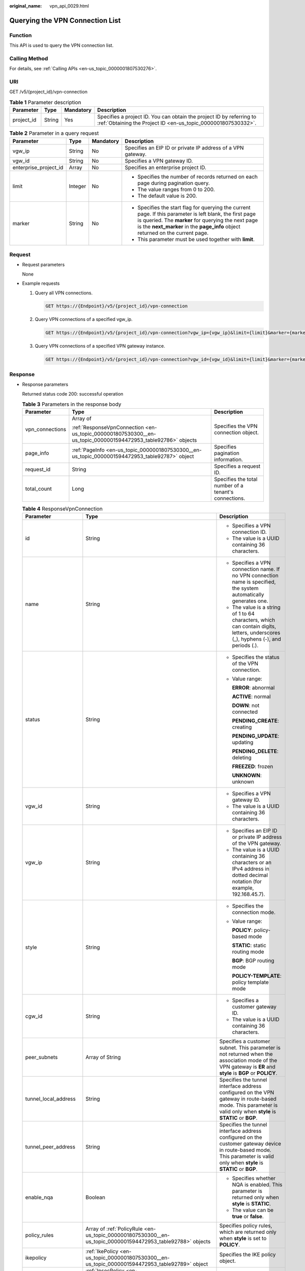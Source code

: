 :original_name: vpn_api_0029.html

.. _vpn_api_0029:

.. _en-us_topic_0000001807530300:

Querying the VPN Connection List
================================

Function
--------

This API is used to query the VPN connection list.

Calling Method
--------------

For details, see :ref:`Calling APIs <en-us_topic_0000001807530276>`.

URI
---

GET /v5/{project_id}/vpn-connection

.. table:: **Table 1** Parameter description

   +------------+--------+-----------+---------------------------------------------------------------------------------------------------------------------------------------+
   | Parameter  | Type   | Mandatory | Description                                                                                                                           |
   +============+========+===========+=======================================================================================================================================+
   | project_id | String | Yes       | Specifies a project ID. You can obtain the project ID by referring to :ref:`Obtaining the Project ID <en-us_topic_0000001807530332>`. |
   +------------+--------+-----------+---------------------------------------------------------------------------------------------------------------------------------------+

.. table:: **Table 2** Parameter in a query request

   +-----------------------+-----------------+-----------------+---------------------------------------------------------------------------------------------------------------------------------------------------------------------------------------------------------------------------------------------------+
   | Parameter             | Type            | Mandatory       | Description                                                                                                                                                                                                                                       |
   +=======================+=================+=================+===================================================================================================================================================================================================================================================+
   | vgw_ip                | String          | No              | Specifies an EIP ID or private IP address of a VPN gateway.                                                                                                                                                                                       |
   +-----------------------+-----------------+-----------------+---------------------------------------------------------------------------------------------------------------------------------------------------------------------------------------------------------------------------------------------------+
   | vgw_id                | String          | No              | Specifies a VPN gateway ID.                                                                                                                                                                                                                       |
   +-----------------------+-----------------+-----------------+---------------------------------------------------------------------------------------------------------------------------------------------------------------------------------------------------------------------------------------------------+
   | enterprise_project_id | Array           | No              | Specifies an enterprise project ID.                                                                                                                                                                                                               |
   +-----------------------+-----------------+-----------------+---------------------------------------------------------------------------------------------------------------------------------------------------------------------------------------------------------------------------------------------------+
   | limit                 | Integer         | No              | -  Specifies the number of records returned on each page during pagination query.                                                                                                                                                                 |
   |                       |                 |                 | -  The value ranges from 0 to 200.                                                                                                                                                                                                                |
   |                       |                 |                 | -  The default value is 200.                                                                                                                                                                                                                      |
   +-----------------------+-----------------+-----------------+---------------------------------------------------------------------------------------------------------------------------------------------------------------------------------------------------------------------------------------------------+
   | marker                | String          | No              | -  Specifies the start flag for querying the current page. If this parameter is left blank, the first page is queried. The **marker** for querying the next page is the **next_marker** in the **page_info** object returned on the current page. |
   |                       |                 |                 | -  This parameter must be used together with **limit**.                                                                                                                                                                                           |
   +-----------------------+-----------------+-----------------+---------------------------------------------------------------------------------------------------------------------------------------------------------------------------------------------------------------------------------------------------+

Request
-------

-  Request parameters

   None

-  Example requests

   #. Query all VPN connections.

      .. code-block:: text

         GET https://{Endpoint}/v5/{project_id}/vpn-connection

   #. Query VPN connections of a specified vgw_ip.

      .. code-block:: text

         GET https://{Endpoint}/v5/{project_id}/vpn-connection?vgw_ip={vgw_ip}&limit={limit}&marker={marker}

   #. Query VPN connections of a specified VPN gateway instance.

      .. code-block:: text

         GET https://{Endpoint}/v5/{project_id}/vpn-connection?vgw_id={vgw_id}&limit={limit}&marker={marker}

Response
--------

-  Response parameters

   Returned status code 200: successful operation

   .. table:: **Table 3** Parameters in the response body

      +-----------------------+--------------------------------------------------------------------------------------------------------------+-------------------------------------------------------+
      | Parameter             | Type                                                                                                         | Description                                           |
      +=======================+==============================================================================================================+=======================================================+
      | vpn_connections       | Array of                                                                                                     | Specifies the VPN connection object.                  |
      |                       |                                                                                                              |                                                       |
      |                       | :ref:`ResponseVpnConnection <en-us_topic_0000001807530300__en-us_topic_0000001594472953_table92786>` objects |                                                       |
      +-----------------------+--------------------------------------------------------------------------------------------------------------+-------------------------------------------------------+
      | page_info             | :ref:`PageInfo <en-us_topic_0000001807530300__en-us_topic_0000001594472953_table92787>` object               | Specifies pagination information.                     |
      +-----------------------+--------------------------------------------------------------------------------------------------------------+-------------------------------------------------------+
      | request_id            | String                                                                                                       | Specifies a request ID.                               |
      +-----------------------+--------------------------------------------------------------------------------------------------------------+-------------------------------------------------------+
      | total_count           | Long                                                                                                         | Specifies the total number of a tenant's connections. |
      +-----------------------+--------------------------------------------------------------------------------------------------------------+-------------------------------------------------------+

   .. _en-us_topic_0000001807530300__en-us_topic_0000001594472953_table92786:

   .. table:: **Table 4** ResponseVpnConnection

      +-----------------------+------------------------------------------------------------------------------------------------------------------------+------------------------------------------------------------------------------------------------------------------------------------------------------------------------------------------------------------------------------------+
      | Parameter             | Type                                                                                                                   | Description                                                                                                                                                                                                                        |
      +=======================+========================================================================================================================+====================================================================================================================================================================================================================================+
      | id                    | String                                                                                                                 | -  Specifies a VPN connection ID.                                                                                                                                                                                                  |
      |                       |                                                                                                                        | -  The value is a UUID containing 36 characters.                                                                                                                                                                                   |
      +-----------------------+------------------------------------------------------------------------------------------------------------------------+------------------------------------------------------------------------------------------------------------------------------------------------------------------------------------------------------------------------------------+
      | name                  | String                                                                                                                 | -  Specifies a VPN connection name. If no VPN connection name is specified, the system automatically generates one.                                                                                                                |
      |                       |                                                                                                                        | -  The value is a string of 1 to 64 characters, which can contain digits, letters, underscores (_), hyphens (-), and periods (.).                                                                                                  |
      +-----------------------+------------------------------------------------------------------------------------------------------------------------+------------------------------------------------------------------------------------------------------------------------------------------------------------------------------------------------------------------------------------+
      | status                | String                                                                                                                 | -  Specifies the status of the VPN connection.                                                                                                                                                                                     |
      |                       |                                                                                                                        |                                                                                                                                                                                                                                    |
      |                       |                                                                                                                        | -  Value range:                                                                                                                                                                                                                    |
      |                       |                                                                                                                        |                                                                                                                                                                                                                                    |
      |                       |                                                                                                                        |    **ERROR**: abnormal                                                                                                                                                                                                             |
      |                       |                                                                                                                        |                                                                                                                                                                                                                                    |
      |                       |                                                                                                                        |    **ACTIVE**: normal                                                                                                                                                                                                              |
      |                       |                                                                                                                        |                                                                                                                                                                                                                                    |
      |                       |                                                                                                                        |    **DOWN**: not connected                                                                                                                                                                                                         |
      |                       |                                                                                                                        |                                                                                                                                                                                                                                    |
      |                       |                                                                                                                        |    **PENDING_CREATE**: creating                                                                                                                                                                                                    |
      |                       |                                                                                                                        |                                                                                                                                                                                                                                    |
      |                       |                                                                                                                        |    **PENDING_UPDATE**: updating                                                                                                                                                                                                    |
      |                       |                                                                                                                        |                                                                                                                                                                                                                                    |
      |                       |                                                                                                                        |    **PENDING_DELETE**: deleting                                                                                                                                                                                                    |
      |                       |                                                                                                                        |                                                                                                                                                                                                                                    |
      |                       |                                                                                                                        |    **FREEZED**: frozen                                                                                                                                                                                                             |
      |                       |                                                                                                                        |                                                                                                                                                                                                                                    |
      |                       |                                                                                                                        |    **UNKNOWN**: unknown                                                                                                                                                                                                            |
      +-----------------------+------------------------------------------------------------------------------------------------------------------------+------------------------------------------------------------------------------------------------------------------------------------------------------------------------------------------------------------------------------------+
      | vgw_id                | String                                                                                                                 | -  Specifies a VPN gateway ID.                                                                                                                                                                                                     |
      |                       |                                                                                                                        | -  The value is a UUID containing 36 characters.                                                                                                                                                                                   |
      +-----------------------+------------------------------------------------------------------------------------------------------------------------+------------------------------------------------------------------------------------------------------------------------------------------------------------------------------------------------------------------------------------+
      | vgw_ip                | String                                                                                                                 | -  Specifies an EIP ID or private IP address of the VPN gateway.                                                                                                                                                                   |
      |                       |                                                                                                                        | -  The value is a UUID containing 36 characters or an IPv4 address in dotted decimal notation (for example, 192.168.45.7).                                                                                                         |
      +-----------------------+------------------------------------------------------------------------------------------------------------------------+------------------------------------------------------------------------------------------------------------------------------------------------------------------------------------------------------------------------------------+
      | style                 | String                                                                                                                 | -  Specifies the connection mode.                                                                                                                                                                                                  |
      |                       |                                                                                                                        |                                                                                                                                                                                                                                    |
      |                       |                                                                                                                        | -  Value range:                                                                                                                                                                                                                    |
      |                       |                                                                                                                        |                                                                                                                                                                                                                                    |
      |                       |                                                                                                                        |    **POLICY**: policy-based mode                                                                                                                                                                                                   |
      |                       |                                                                                                                        |                                                                                                                                                                                                                                    |
      |                       |                                                                                                                        |    **STATIC**: static routing mode                                                                                                                                                                                                 |
      |                       |                                                                                                                        |                                                                                                                                                                                                                                    |
      |                       |                                                                                                                        |    **BGP**: BGP routing mode                                                                                                                                                                                                       |
      |                       |                                                                                                                        |                                                                                                                                                                                                                                    |
      |                       |                                                                                                                        |    **POLICY-TEMPLATE**: policy template mode                                                                                                                                                                                       |
      +-----------------------+------------------------------------------------------------------------------------------------------------------------+------------------------------------------------------------------------------------------------------------------------------------------------------------------------------------------------------------------------------------+
      | cgw_id                | String                                                                                                                 | -  Specifies a customer gateway ID.                                                                                                                                                                                                |
      |                       |                                                                                                                        | -  The value is a UUID containing 36 characters.                                                                                                                                                                                   |
      +-----------------------+------------------------------------------------------------------------------------------------------------------------+------------------------------------------------------------------------------------------------------------------------------------------------------------------------------------------------------------------------------------+
      | peer_subnets          | Array of String                                                                                                        | Specifies a customer subnet. This parameter is not returned when the association mode of the VPN gateway is **ER** and **style** is **BGP** or **POLICY**.                                                                         |
      +-----------------------+------------------------------------------------------------------------------------------------------------------------+------------------------------------------------------------------------------------------------------------------------------------------------------------------------------------------------------------------------------------+
      | tunnel_local_address  | String                                                                                                                 | Specifies the tunnel interface address configured on the VPN gateway in route-based mode. This parameter is valid only when **style** is **STATIC** or **BGP**.                                                                    |
      +-----------------------+------------------------------------------------------------------------------------------------------------------------+------------------------------------------------------------------------------------------------------------------------------------------------------------------------------------------------------------------------------------+
      | tunnel_peer_address   | String                                                                                                                 | Specifies the tunnel interface address configured on the customer gateway device in route-based mode. This parameter is valid only when **style** is **STATIC** or **BGP**.                                                        |
      +-----------------------+------------------------------------------------------------------------------------------------------------------------+------------------------------------------------------------------------------------------------------------------------------------------------------------------------------------------------------------------------------------+
      | enable_nqa            | Boolean                                                                                                                | -  Specifies whether NQA is enabled. This parameter is returned only when **style** is **STATIC**.                                                                                                                                 |
      |                       |                                                                                                                        | -  The value can be **true** or **false**.                                                                                                                                                                                         |
      +-----------------------+------------------------------------------------------------------------------------------------------------------------+------------------------------------------------------------------------------------------------------------------------------------------------------------------------------------------------------------------------------------+
      | policy_rules          | Array of :ref:`PolicyRule <en-us_topic_0000001807530300__en-us_topic_0000001594472953_table92788>` objects             | Specifies policy rules, which are returned only when **style** is set to **POLICY**.                                                                                                                                               |
      +-----------------------+------------------------------------------------------------------------------------------------------------------------+------------------------------------------------------------------------------------------------------------------------------------------------------------------------------------------------------------------------------------+
      | ikepolicy             | :ref:`IkePolicy <en-us_topic_0000001807530300__en-us_topic_0000001594472953_table92789>` object                        | Specifies the IKE policy object.                                                                                                                                                                                                   |
      +-----------------------+------------------------------------------------------------------------------------------------------------------------+------------------------------------------------------------------------------------------------------------------------------------------------------------------------------------------------------------------------------------+
      | ipsecpolicy           | :ref:`IpsecPolicy <en-us_topic_0000001807530300__en-us_topic_0000001594472953_table92790>` object                      | Specifies the IPsec policy object.                                                                                                                                                                                                 |
      +-----------------------+------------------------------------------------------------------------------------------------------------------------+------------------------------------------------------------------------------------------------------------------------------------------------------------------------------------------------------------------------------------+
      | created_at            | String                                                                                                                 | -  Specifies the time when the VPN connection is created.                                                                                                                                                                          |
      |                       |                                                                                                                        | -  The UTC time format is *yyyy-MM-ddTHH:mm:ss.SSSZ*.                                                                                                                                                                              |
      +-----------------------+------------------------------------------------------------------------------------------------------------------------+------------------------------------------------------------------------------------------------------------------------------------------------------------------------------------------------------------------------------------+
      | updated_at            | String                                                                                                                 | -  Specifies the last update time.                                                                                                                                                                                                 |
      |                       |                                                                                                                        | -  The UTC time format is *yyyy-MM-ddTHH:mm:ss.SSSZ*.                                                                                                                                                                              |
      +-----------------------+------------------------------------------------------------------------------------------------------------------------+------------------------------------------------------------------------------------------------------------------------------------------------------------------------------------------------------------------------------------+
      | enterprise_project_id | String                                                                                                                 | -  Specifies an enterprise project ID.                                                                                                                                                                                             |
      |                       |                                                                                                                        | -  The value is a UUID containing 36 characters. The value must be the same as the enterprise project ID of the VPN gateway specified by **vgw_id**.                                                                               |
      +-----------------------+------------------------------------------------------------------------------------------------------------------------+------------------------------------------------------------------------------------------------------------------------------------------------------------------------------------------------------------------------------------+
      | connection_monitor_id | String                                                                                                                 | -  Specifies the ID of a VPN connection monitor. This parameter is available only when a connection monitor is created for a VPN connection.                                                                                       |
      |                       |                                                                                                                        | -  The value is a UUID containing 36 characters.                                                                                                                                                                                   |
      +-----------------------+------------------------------------------------------------------------------------------------------------------------+------------------------------------------------------------------------------------------------------------------------------------------------------------------------------------------------------------------------------------+
      | ha_role               | String                                                                                                                 | -  For a VPN gateway in active-standby mode, **master** indicates the active connection, and **slave** indicates the standby connection. For a VPN gateway in active-active mode, the value of **ha_role** can only be **master**. |
      |                       |                                                                                                                        | -  The default value is **master**.                                                                                                                                                                                                |
      +-----------------------+------------------------------------------------------------------------------------------------------------------------+------------------------------------------------------------------------------------------------------------------------------------------------------------------------------------------------------------------------------------+
      | tags                  | Array of :ref:`VpnResourceTag <en-us_topic_0000001807530300__en-us_topic_0000001594472953_table4138248135518>` objects | Specifies a tag list.                                                                                                                                                                                                              |
      +-----------------------+------------------------------------------------------------------------------------------------------------------------+------------------------------------------------------------------------------------------------------------------------------------------------------------------------------------------------------------------------------------+
      | eip_id                | String                                                                                                                 | -  Specifies an EIP ID or private IP address of the VPN gateway.                                                                                                                                                                   |
      |                       |                                                                                                                        |                                                                                                                                                                                                                                    |
      |                       |                                                                                                                        | -  The value is a UUID containing 36 characters or an IPv4 address in dotted decimal notation (for example, 192.168.45.7).                                                                                                         |
      |                       |                                                                                                                        |                                                                                                                                                                                                                                    |
      |                       |                                                                                                                        |    This parameter has been deprecated, but is retained for compatibility purposes. Using this parameter is not recommended.                                                                                                        |
      +-----------------------+------------------------------------------------------------------------------------------------------------------------+------------------------------------------------------------------------------------------------------------------------------------------------------------------------------------------------------------------------------------+
      | type                  | String                                                                                                                 | -  Specifies the connection mode.                                                                                                                                                                                                  |
      |                       |                                                                                                                        |                                                                                                                                                                                                                                    |
      |                       |                                                                                                                        | -  Value range:                                                                                                                                                                                                                    |
      |                       |                                                                                                                        |                                                                                                                                                                                                                                    |
      |                       |                                                                                                                        |    **POLICY**: policy-based mode                                                                                                                                                                                                   |
      |                       |                                                                                                                        |                                                                                                                                                                                                                                    |
      |                       |                                                                                                                        |    **ROUTE**: routing mode                                                                                                                                                                                                         |
      |                       |                                                                                                                        |                                                                                                                                                                                                                                    |
      |                       |                                                                                                                        |    This parameter has been deprecated, but is retained for compatibility purposes. Using this parameter is not recommended.                                                                                                        |
      +-----------------------+------------------------------------------------------------------------------------------------------------------------+------------------------------------------------------------------------------------------------------------------------------------------------------------------------------------------------------------------------------------+
      | route_mode            | String                                                                                                                 | -  Specifies the routing mode.                                                                                                                                                                                                     |
      |                       |                                                                                                                        |                                                                                                                                                                                                                                    |
      |                       |                                                                                                                        | -  Value range:                                                                                                                                                                                                                    |
      |                       |                                                                                                                        |                                                                                                                                                                                                                                    |
      |                       |                                                                                                                        |    **static**: static routing mode                                                                                                                                                                                                 |
      |                       |                                                                                                                        |                                                                                                                                                                                                                                    |
      |                       |                                                                                                                        |    **bgp**: BGP routing mode                                                                                                                                                                                                       |
      |                       |                                                                                                                        |                                                                                                                                                                                                                                    |
      |                       |                                                                                                                        |    This parameter has been deprecated, but is retained for compatibility purposes. Using this parameter is not recommended.                                                                                                        |
      +-----------------------+------------------------------------------------------------------------------------------------------------------------+------------------------------------------------------------------------------------------------------------------------------------------------------------------------------------------------------------------------------------+

   .. _en-us_topic_0000001807530300__en-us_topic_0000001594472953_table92788:

   .. table:: **Table 5** PolicyRule

      +-----------------------+-----------------------+---------------------------------------------------------------------------------------------------------------------------------------------------------------------------------+
      | Parameter             | Type                  | Description                                                                                                                                                                     |
      +=======================+=======================+=================================================================================================================================================================================+
      | rule_index            | Integer               | -  Specifies a rule ID.                                                                                                                                                         |
      |                       |                       | -  The value ranges from 0 to 50.                                                                                                                                               |
      +-----------------------+-----------------------+---------------------------------------------------------------------------------------------------------------------------------------------------------------------------------+
      | source                | String                | Specifies a source CIDR block.                                                                                                                                                  |
      +-----------------------+-----------------------+---------------------------------------------------------------------------------------------------------------------------------------------------------------------------------+
      | destination           | Array of String       | Specifies a destination CIDR block. For example, a destination CIDR block can be 192.168.52.0/24. A maximum of 50 destination CIDR blocks can be returned for each policy rule. |
      +-----------------------+-----------------------+---------------------------------------------------------------------------------------------------------------------------------------------------------------------------------+

   .. _en-us_topic_0000001807530300__en-us_topic_0000001594472953_table92789:

   .. table:: **Table 6** IkePolicy

      +--------------------------+-------------------------------------------------------------------------------------------+----------------------------------------------------------------------------------------------------------------------------------------------------------------------------------------------------------------------------------------------------------------------+
      | Parameter                | Type                                                                                      | Description                                                                                                                                                                                                                                                          |
      +==========================+===========================================================================================+======================================================================================================================================================================================================================================================================+
      | ike_version              | String                                                                                    | -  Specifies the IKE version.                                                                                                                                                                                                                                        |
      |                          |                                                                                           | -  The value can be **v1** or **v2**.                                                                                                                                                                                                                                |
      +--------------------------+-------------------------------------------------------------------------------------------+----------------------------------------------------------------------------------------------------------------------------------------------------------------------------------------------------------------------------------------------------------------------+
      | phase1_negotiation_mode  | String                                                                                    | -  Specifies the negotiation mode. This parameter is available only when the IKE version is **v1**.                                                                                                                                                                  |
      |                          |                                                                                           | -  Value range:                                                                                                                                                                                                                                                      |
      |                          |                                                                                           |                                                                                                                                                                                                                                                                      |
      |                          |                                                                                           |    -  **main**: ensures high security during negotiation.                                                                                                                                                                                                            |
      |                          |                                                                                           |    -  **aggressive**: ensures fast negotiation and a high negotiation success rate.                                                                                                                                                                                  |
      +--------------------------+-------------------------------------------------------------------------------------------+----------------------------------------------------------------------------------------------------------------------------------------------------------------------------------------------------------------------------------------------------------------------+
      | authentication_algorithm | String                                                                                    | -  Specifies an authentication algorithm.                                                                                                                                                                                                                            |
      |                          |                                                                                           | -  The value can be **sha2-512**, **sha2-384**, **sha2-256**, **sha1**, or **md5**.                                                                                                                                                                                  |
      +--------------------------+-------------------------------------------------------------------------------------------+----------------------------------------------------------------------------------------------------------------------------------------------------------------------------------------------------------------------------------------------------------------------+
      | encryption_algorithm     | String                                                                                    | -  Specifies an encryption algorithm.                                                                                                                                                                                                                                |
      |                          |                                                                                           | -  The value can be **aes-256-gcm-16**, **aes-128-gcm-16**, **aes-256**, **aes-192**, **aes-128**, or **3des**.                                                                                                                                                      |
      +--------------------------+-------------------------------------------------------------------------------------------+----------------------------------------------------------------------------------------------------------------------------------------------------------------------------------------------------------------------------------------------------------------------+
      | dh_group                 | String                                                                                    | -  Specifies the DH group used for key exchange in phase 1.                                                                                                                                                                                                          |
      |                          |                                                                                           | -  The value can be **group1**, **group2**, **group5**, **group14**, **group15**, **group16**, **group19**, **group20**, or **group21**.                                                                                                                             |
      +--------------------------+-------------------------------------------------------------------------------------------+----------------------------------------------------------------------------------------------------------------------------------------------------------------------------------------------------------------------------------------------------------------------+
      | authentication_method    | String                                                                                    | -  Specifies the authentication method used during IKE negotiation.                                                                                                                                                                                                  |
      |                          |                                                                                           |                                                                                                                                                                                                                                                                      |
      |                          |                                                                                           | -  Value range:                                                                                                                                                                                                                                                      |
      |                          |                                                                                           |                                                                                                                                                                                                                                                                      |
      |                          |                                                                                           |    **pre-share**: pre-shared key                                                                                                                                                                                                                                     |
      +--------------------------+-------------------------------------------------------------------------------------------+----------------------------------------------------------------------------------------------------------------------------------------------------------------------------------------------------------------------------------------------------------------------+
      | lifetime_seconds         | Integer                                                                                   | -  Specifies the SA lifetime. When the lifetime expires, an IKE SA is automatically updated.                                                                                                                                                                         |
      |                          |                                                                                           | -  The value ranges from 60 to 604800, in seconds.                                                                                                                                                                                                                   |
      +--------------------------+-------------------------------------------------------------------------------------------+----------------------------------------------------------------------------------------------------------------------------------------------------------------------------------------------------------------------------------------------------------------------+
      | local_id_type            | String                                                                                    | -  Specifies the local ID type.                                                                                                                                                                                                                                      |
      |                          |                                                                                           | -  Value range:                                                                                                                                                                                                                                                      |
      |                          |                                                                                           |                                                                                                                                                                                                                                                                      |
      |                          |                                                                                           |    -  ip                                                                                                                                                                                                                                                             |
      |                          |                                                                                           |    -  fqdn (currently not supported)                                                                                                                                                                                                                                 |
      +--------------------------+-------------------------------------------------------------------------------------------+----------------------------------------------------------------------------------------------------------------------------------------------------------------------------------------------------------------------------------------------------------------------+
      | local_id                 | String                                                                                    | Specifies the local ID. When **local_id_type** is set to **ip**, the VPN gateway IP address corresponding to the VPN connection is returned. When **local_id_type** is set to **fqdn**, the local ID specified during VPN connection creation or update is returned. |
      +--------------------------+-------------------------------------------------------------------------------------------+----------------------------------------------------------------------------------------------------------------------------------------------------------------------------------------------------------------------------------------------------------------------+
      | peer_id_type             | String                                                                                    | -  Specifies the peer ID type.                                                                                                                                                                                                                                       |
      |                          |                                                                                           | -  Value range:                                                                                                                                                                                                                                                      |
      |                          |                                                                                           |                                                                                                                                                                                                                                                                      |
      |                          |                                                                                           |    -  ip                                                                                                                                                                                                                                                             |
      |                          |                                                                                           |    -  fqdn (currently not supported)                                                                                                                                                                                                                                 |
      +--------------------------+-------------------------------------------------------------------------------------------+----------------------------------------------------------------------------------------------------------------------------------------------------------------------------------------------------------------------------------------------------------------------+
      | peer_id                  | String                                                                                    | Specifies the peer ID. When **peer_id_type** is set to **ip**, the IP address of the customer gateway is returned. When **peer_id_type** is set to **fqdn**, the peer ID specified during VPN connection creation or update is returned.                             |
      +--------------------------+-------------------------------------------------------------------------------------------+----------------------------------------------------------------------------------------------------------------------------------------------------------------------------------------------------------------------------------------------------------------------+
      | dpd                      | :ref:`Dpd <en-us_topic_0000001807530300__en-us_topic_0000001594472953_table92792>` object | Specifies the DPD object.                                                                                                                                                                                                                                            |
      +--------------------------+-------------------------------------------------------------------------------------------+----------------------------------------------------------------------------------------------------------------------------------------------------------------------------------------------------------------------------------------------------------------------+

   .. _en-us_topic_0000001807530300__en-us_topic_0000001594472953_table92792:

   .. table:: **Table 7** Dpd

      +-----------------------+-----------------------+------------------------------------------------------------------------------------------------------+
      | Parameter             | Type                  | Description                                                                                          |
      +=======================+=======================+======================================================================================================+
      | timeout               | Integer               | -  Specifies the interval for retransmitting DPD packets.                                            |
      |                       |                       | -  The value ranges from 2 to 60, in seconds.                                                        |
      +-----------------------+-----------------------+------------------------------------------------------------------------------------------------------+
      | interval              | Integer               | -  Specifies the DPD idle timeout period.                                                            |
      |                       |                       | -  The value ranges from 10 to 3600, in seconds.                                                     |
      +-----------------------+-----------------------+------------------------------------------------------------------------------------------------------+
      | msg                   | String                | -  Specifies the format of DPD packets.                                                              |
      |                       |                       |                                                                                                      |
      |                       |                       | -  Value range:                                                                                      |
      |                       |                       |                                                                                                      |
      |                       |                       |    **seq-hash-notify**: indicates that the payload of DPD packets is in the sequence of hash-notify. |
      |                       |                       |                                                                                                      |
      |                       |                       |    **seq-notify-hash**: indicates that the payload of DPD packets is in the sequence of notify-hash. |
      +-----------------------+-----------------------+------------------------------------------------------------------------------------------------------+

   .. _en-us_topic_0000001807530300__en-us_topic_0000001594472953_table92790:

   .. table:: **Table 8** IpsecPolicy

      +--------------------------+-----------------------+-------------------------------------------------------------------------------------------------------------------------------------------------------+
      | Parameter                | Type                  | Description                                                                                                                                           |
      +==========================+=======================+=======================================================================================================================================================+
      | authentication_algorithm | String                | -  Specifies an authentication algorithm.                                                                                                             |
      |                          |                       | -  The value can be **sha2-512**, **sha2-384**, **sha2-256**, **sha1**, or **md5**.                                                                   |
      +--------------------------+-----------------------+-------------------------------------------------------------------------------------------------------------------------------------------------------+
      | encryption_algorithm     | String                | -  Specifies an encryption algorithm.                                                                                                                 |
      |                          |                       | -  The value can be **aes-256-gcm-16**, **aes-128-gcm-16**, **aes-256**, **aes-192**, **aes-128**, or **3des**.                                       |
      +--------------------------+-----------------------+-------------------------------------------------------------------------------------------------------------------------------------------------------+
      | pfs                      | String                | -  Specifies the DH key group used by PFS.                                                                                                            |
      |                          |                       | -  The value can be **group1**, **group2**, **group5**, **group14**, **group15**, **group16**, **group19**, **group20**, **group21**, or **disable**. |
      +--------------------------+-----------------------+-------------------------------------------------------------------------------------------------------------------------------------------------------+
      | transform_protocol       | String                | -  Specifies the transfer protocol.                                                                                                                   |
      |                          |                       |                                                                                                                                                       |
      |                          |                       | -  Value range:                                                                                                                                       |
      |                          |                       |                                                                                                                                                       |
      |                          |                       |    **esp**: encapsulating security payload protocol                                                                                                   |
      +--------------------------+-----------------------+-------------------------------------------------------------------------------------------------------------------------------------------------------+
      | lifetime_seconds         | Integer               | -  Specifies the lifetime of a tunnel established over an IPsec connection.                                                                           |
      |                          |                       | -  The value ranges from 30 to 604800, in seconds.                                                                                                    |
      +--------------------------+-----------------------+-------------------------------------------------------------------------------------------------------------------------------------------------------+
      | encapsulation_mode       | String                | -  Specifies the packet encapsulation mode.                                                                                                           |
      |                          |                       |                                                                                                                                                       |
      |                          |                       | -  Value range:                                                                                                                                       |
      |                          |                       |                                                                                                                                                       |
      |                          |                       |    **tunnel**: encapsulates packets in tunnel mode.                                                                                                   |
      +--------------------------+-----------------------+-------------------------------------------------------------------------------------------------------------------------------------------------------+

   .. _en-us_topic_0000001807530300__en-us_topic_0000001594472953_table4138248135518:

   .. table:: **Table 9** VpnResourceTag

      +-----------------------+-----------------------+----------------------------------------------------------------------------------------------------------------------------------------------------------------------------------+
      | Parameter             | Type                  | Description                                                                                                                                                                      |
      +=======================+=======================+==================================================================================================================================================================================+
      | key                   | String                | -  Specifies a tag key.                                                                                                                                                          |
      |                       |                       | -  The value is a string of 1 to 128 characters that can contain digits, letters, Spanish characters, Portuguese characters, spaces, and special characters (``_ . : = + - @``). |
      +-----------------------+-----------------------+----------------------------------------------------------------------------------------------------------------------------------------------------------------------------------+
      | value                 | String                | -  Specifies a tag value.                                                                                                                                                        |
      |                       |                       | -  The value is a string of 0 to 255 characters that can contain digits, letters, Spanish characters, Portuguese characters, spaces, and special characters (``_ . : = + - @``). |
      +-----------------------+-----------------------+----------------------------------------------------------------------------------------------------------------------------------------------------------------------------------+

   .. _en-us_topic_0000001807530300__en-us_topic_0000001594472953_table92787:

   .. table:: **Table 10** PageInfo

      +---------------+---------+-------------------------------------------------------------------------------------------------------------------------------------------------------------------------------+
      | Parameter     | Type    | Description                                                                                                                                                                   |
      +===============+=========+===============================================================================================================================================================================+
      | next_marker   | String  | Specifies the marker of the next page. The value is the time when the last resource in the last query response was created.                                                   |
      +---------------+---------+-------------------------------------------------------------------------------------------------------------------------------------------------------------------------------+
      | current_count | Integer | Specifies the number of resources in the list. If the value of **current_count** is less than the value of **limit** in the query request, the current page is the last page. |
      +---------------+---------+-------------------------------------------------------------------------------------------------------------------------------------------------------------------------------+

-  Example responses

   #. Response to the request for querying all VPN connections

      .. code-block::

         {
             "vpn_connections": [{
                     "id": "228a68f0-demo-a8df-va86-a9919a3ea3de",
                     "name": "vpn-56ea",
                     "status": "DOWN",
                     "vgw_id": "ba90819b-demo-a8df-va86-3a01622856a5",
                     "vgw_ip": "3ea3b006-demo-a8df-va86-ae180ae07885",
                     "style": "STATIC",
                     "cgw_id": "537d9c26-demo-a8df-va86-99364a410f00",
                     "peer_subnets": [
                         "192.168.1.0/24"
                     ],
                     "tunnel_local_address": "169.254.149.2/30",
                     "tunnel_peer_address": "169.254.149.1/30",
                     "enable_nqa": true,
                     "ikepolicy": {
                         "ike_version": "v2",
                         "authentication_algorithm": "sha2-256",
                         "encryption_algorithm": "aes-128",
                         "dh_group": "group15",
                         "authentication_method": "pre-share",
                         "lifetime_seconds": 86400,
                         "local_id_type": "ip",
                         "local_id": "10.1.1.216",
                         "peer_id_type": "ip",
                         "peer_id": "10.0.1.67",
                         "dpd": {
                             "timeout": 15,
                             "interval": 30,
                             "msg": "seq-hash-notify"
                         }
                     },
                     "ipsecpolicy": {
                         "authentication_algorithm": "sha2-256",
                         "encryption_algorithm": "aes-128",
                         "pfs": "group15",
                         "transform_protocol": "esp",
                         "lifetime_seconds": 3600,
                         "encapsulation_mode": "tunnel"
                     },
                     "created_at": "2024-06-28T09:41:11.445Z",
                     "updated_at": "2024-06-28T09:41:11.445Z",
                     "enterprise_project_id": "0"
                 },
                 {
                     "id": "a4df33ca-demo-a8df-va86-410a7dd6973f",
                     "name": "vpn-15ea",
                     "status": "DOWN",
                     "vgw_id": "02217fb1-demo-a8df-va86-806ea291a8f2",
                     "vgw_ip": "f5acac2c-demo-a8df-va86-72b819a5f525",
                     "style": "POLICY",
                     "cgw_id": "10a4496f-demo-a8df-va86-7510f4b2af33",
                     "tunnel_local_address": "169.254.77.169/30",
                     "tunnel_peer_address": "169.254.77.170/30",
                     "policy_rules": [{
                         "rule_index": 1,
                         "source": "10.0.0.0/24",
                         "destination": [
                             "192.168.44.0/24"
                         ]
                     }],
                     "ikepolicy": {
                         "ike_version": "v2",
                         "authentication_algorithm": "sha2-256",
                         "encryption_algorithm": "aes-128",
                         "dh_group": "group15",
                         "authentication_method": "pre-share",
                         "lifetime_seconds": 3600,
                         "local_id_type": "ip",
                         "local_id": "88.88.201.167",
                         "peer_id_type": "ip",
                         "peer_id": "10.111.222.21",
                         "dpd": {
                             "interval": 30,
                             "timeout": 15,
                             "msg": "seq-hash-notify"
                         }
                     },
                     "ipsecpolicy": {
                         "authentication_algorithm": "sha2-256",
                         "encryption_algorithm": "aes-128",
                         "pfs": "group15",
                         "transform_protocol": "esp",
                         "lifetime_seconds": 3600,
                         "encapsulation_mode": "tunnel"
                     },
                     "created_at": "2024-06-28T07:24:27.674Z",
                     "updated_at": "2024-06-28T07:24:27.674Z",
                     "enterprise_project_id": "0",
                     "ha_role":"master"
                 }
             ],
             "page_info": {
                 "next_marker": "2024-06-28T07:24:27.674Z",
                 "current_count": 2
             },
             "request_id": "1d94a4e8-fdc2-7bfd-943e-19bfa9b234ac",
             "total_count": 2
         }

   #. Response to the request for querying VPN connections with a specified vgw_ip

      .. code-block::

         {
             "vpn_connections": [
                 {
                     "id": "8fa335dd-demo-a8df-va86-78bb55a8bb04",
                     "name": "vpn-2acd",
                     "status": "DOWN",
                     "vgw_id": "02217fb1-demo-a8df-va86-806ea291a8f2",
                     "vgw_ip": "f5acac2c-demo-a8df-va86-72b819a5f525",
                     "style": "STATIC",
                     "cgw_id": "eba04567-demo-a8df-va86-5b0352f89af0",
                     "peer_subnets": [
                         "192.168.44.0/24"
                     ],
                     "tunnel_local_address": "169.254.58.225/30",
                     "tunnel_peer_address": "169.254.58.226/30",
                     "enable_nqa": false,
                     "ikepolicy": {
                         "ike_version": "v2",
                         "authentication_algorithm": "sha2-256",
                         "encryption_algorithm": "aes-128",
                         "dh_group": "group15",
                         "authentication_method": "pre-share",
                         "lifetime_seconds": 3600,
                         "local_id_type": "ip",
                         "local_id": "88.***.***.167",
                         "peer_id_type": "ip",
                         "peer_id": "10.***.***.9",
                         "dpd": {
                             "timeout": 15,
                             "interval": 30,
                             "msg": "seq-hash-notify"
                         }
                     },
                     "ipsecpolicy": {
                         "authentication_algorithm": "sha2-256",
                         "encryption_algorithm": "aes-128",
                         "pfs": "group15",
                         "transform_protocol": "esp",
                         "lifetime_seconds": 3600,
                         "encapsulation_mode": "tunnel"
                     },
                     "created_at": "2024-06-28T14:24:25.115Z",
                     "updated_at": "2024-06-28T14:24:25.115Z",
                     "enterprise_project_id": "0"
                 },
                 {
                     "id": "a4df33ca-demo-a8df-va86-410a7dd6973f",
                     "name": "vpn-15ea",
                     "status": "DOWN",
                     "vgw_id": "02217fb1-demo-a8df-va86-806ea291a8f2",
                     "vgw_ip": "f5acac2c-demo-a8df-va86-72b819a5f525",
                     "style": "POLICY",
                     "cgw_id": "10a4496f-demo-a8df-va86-7510f4b2af33",
                     "tunnel_local_address": "169.254.77.169/30",
                     "tunnel_peer_address": "169.254.77.170/30",
                     "policy_rules": [
                         {
                             "rule_index": 1,
                             "source": "10.0.0.0/24",
                             "destination": [
                                 "192.168.44.0/24"
                             ]
                         }
                     ],
                     "ikepolicy": {
                         "ike_version": "v2",
                         "authentication_algorithm": "sha2-256",
                         "encryption_algorithm": "aes-128",
                         "dh_group": "group15",
                         "authentication_method": "pre-share",
                         "lifetime_seconds": 3600,
                         "local_id_type": "ip",
                         "local_id": "88.88.201.167",
                         "peer_id_type": "ip",
                         "peer_id": "10.111.222.21",
                         "dpd": {
                             "interval": 30,
                             "timeout": 15,
                             "msg": "seq-hash-notify"
                         }
                     },
                     "ipsecpolicy": {
                         "authentication_algorithm": "sha2-256",
                         "encryption_algorithm": "aes-128",
                         "pfs": "group15",
                         "transform_protocol": "esp",
                         "lifetime_seconds": 3600,
                         "encapsulation_mode": "tunnel"
                     },
                     "created_at": "2024-06-28T13:59:59.633Z",
                     "updated_at": "2024-06-28T13:59:59.633Z",
                     "enterprise_project_id": "0",
                     "ha_role":"master"
                 }
             ],
             "page_info": {
                 "next_marker": "2024-06-28T13:59:59.633Z",
                 "current_count": 2
             },
             "request_id": "1d94a4e8-fdc2-7bfd-943e-19bfa9b234ac",
             "total_count": 12
         }

   #. Response to the request for querying VPN connections of a specified VPN gateway instance

      .. code-block::

         {
             "vpn_connections": [
                 {
                     "id": "8fa335dd-demo-a8df-va86-78bb55a8bb04",
                     "name": "vpn-2acd",
                     "status": "DOWN",
                     "vgw_id": "02217fb1-demo-a8df-va86-806ea291a8f2",
                     "vgw_ip": "f5acac2c-demo-a8df-va86-72b819a5f525",
                     "style": "STATIC",
                     "cgw_id": "eba04567-demo-a8df-va86-5b0352f89af0",
                     "peer_subnets": [
                         "192.168.44.0/24"
                     ],
                     "tunnel_local_address": "169.254.58.225/30",
                     "tunnel_peer_address": "169.254.58.226/30",
                     "enable_nqa": false,
                     "ikepolicy": {
                         "ike_version": "v2",
                         "authentication_algorithm": "sha2-256",
                         "encryption_algorithm": "aes-128",
                         "dh_group": "group15",
                         "authentication_method": "pre-share",
                         "lifetime_seconds": 3600,
                         "local_id_type": "ip",
                         "local_id": "88.***.***.167",
                         "peer_id_type": "ip",
                         "peer_id": "10.***.***.9",
                         "dpd": {
                             "timeout": 15,
                             "interval": 30,
                             "msg": "seq-hash-notify"
                         }
                     },
                     "ipsecpolicy": {
                         "authentication_algorithm": "sha2-256",
                         "encryption_algorithm": "aes-128",
                         "pfs": "group15",
                         "transform_protocol": "esp",
                         "lifetime_seconds": 3600,
                         "encapsulation_mode": "tunnel"
                     },
                     "created_at": "2024-06-28T14:24:25.115Z",
                     "updated_at": "2024-06-28T14:24:25.115Z",
                     "enterprise_project_id": "0",
                     "ha_role":"master"
                 },
                 {
                     "id": "a4df33ca-demo-a8df-va86-410a7dd6973f",
                     "name": "vpn-15ea",
                     "status": "DOWN",
                     "vgw_id": "02217fb1-demo-a8df-va86-806ea291a8f2",
                     "vgw_ip": "f5acac2c-demo-a8df-va86-72b819a5f525",
                     "style": "POLICY",
                     "cgw_id": "10a4496f-demo-a8df-va86-7510f4b2af33",
                     "tunnel_local_address": "169.254.77.169/30",
                     "tunnel_peer_address": "169.254.77.170/30",
                     "policy_rules": [
                         {
                             "rule_index": 1,
                             "source": "10.0.0.0/24",
                             "destination": [
                                 "192.168.44.0/24"
                             ]
                         }
                     ],
                     "ikepolicy": {
                         "ike_version": "v2",
                         "authentication_algorithm": "sha2-256",
                         "encryption_algorithm": "aes-128",
                         "dh_group": "group15",
                         "authentication_method": "pre-share",
                         "lifetime_seconds": 3600,
                         "local_id_type": "ip",
                         "local_id": "88.88.201.167",
                         "peer_id_type": "ip",
                         "peer_id": "10.111.222.21",
                         "dpd": {
                             "interval": 30,
                             "timeout": 15,
                             "msg": "seq-hash-notify"
                         }
                     },
                     "ipsecpolicy": {
                         "authentication_algorithm": "sha2-256",
                         "encryption_algorithm": "aes-128",
                         "pfs": "group15",
                         "transform_protocol": "esp",
                         "lifetime_seconds": 3600,
                         "encapsulation_mode": "tunnel"
                     },
                     "created_at": "2024-06-28T13:59:59.633Z",
                     "updated_at": "2024-06-28T13:59:59.633Z",
                     "enterprise_project_id": "0",
                     "ha_role":"master"
                 }
             ],
             "page_info": {
                 "next_marker": "2024-06-28T13:59:59.633Z",
                 "current_count": 2
             },
             "request_id": "1d94a4e8-fdc2-7bfd-943e-19bfa9b234ac",
             "total_count": 12
         }

Status Codes
------------

For details, see :ref:`Status Codes <en-us_topic_0000001807370508>`.
